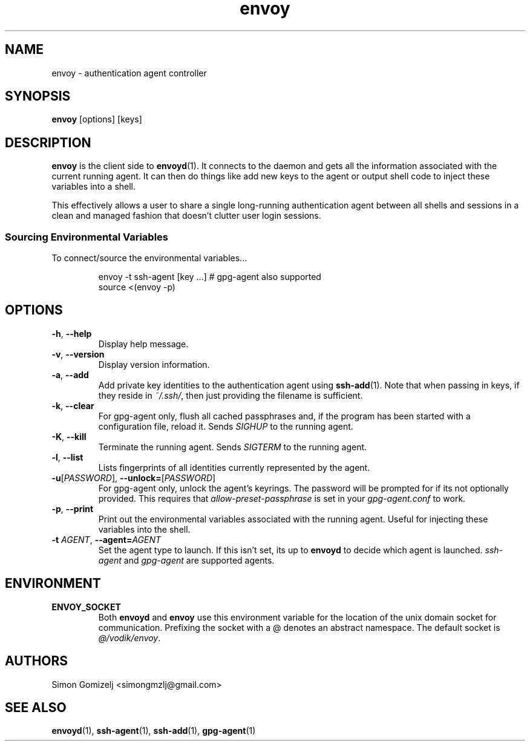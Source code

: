 .TH envoy "1" "January 13" "envoy" "User Commands"
.SH NAME
envoy \- authentication agent controller
.SH SYNOPSIS
\fBenvoy\fP [options] [keys]
.SH DESCRIPTION
\fBenvoy\fP is the client side to \fBenvoyd\fP(1). It connects to the
daemon and gets all the information associated with the current running
agent. It can then do things like add new keys to the agent or output
shell code to inject these variables into a shell.

This effectively allows a user to share a single long-running
authentication agent between all shells and sessions in a clean and
managed fashion that doesn't clutter user login sessions.
.SS Sourcing Environmental Variables
To connect/source the environmental variables...
.IP
.nf
envoy -t ssh-agent [key ...]     # gpg-agent also supported
source <(envoy -p)
.fi
.PP
.SH OPTIONS
.PP
.IP "\fB\-h\fR, \fB\-\-help\fR"
Display help message.
.IP "\fB\-v\fR, \fB\-\-version\fR"
Display version information.
.IP "\fB\-a\fR, \fB\-\-add\fR"
Add private key identities to the authentication agent using
\fBssh-add\fR(1). Note that when passing in keys, if they reside in
\fI~/.ssh/\fR, then just providing the filename is sufficient.
.IP "\fB\-k\fR, \fB\-\-clear\fR"
For gpg-agent only, flush all cached passphrases and, if the program has
been started with a configuration file, reload it. Sends \fISIGHUP\fR to
the running agent.
.IP "\fB\-K\fR, \fB\-\-kill\fR"
Terminate the running agent. Sends \fISIGTERM\fR to the running agent.
.IP "\fB\-l\fR, \fB\-\-list\fR"
Lists fingerprints of all identities currently represented by the agent.
.IP "\fB\-u\fR[\fIPASSWORD\fR], \fB\-\-unlock\fR\fB=\fR[\fIPASSWORD\fR]
For gpg-agent only, unlock the agent's keyrings. The password will be
prompted for if its not optionally provided. This requires that
\fIallow-preset-passphrase\fR is set in your \fIgpg-agent.conf\fR to
work.
.IP "\fB\-p\fR, \fB\-\-print\fR"
Print out the environmental variables associated with the running agent.
Useful for injecting these variables into the shell.
.IP "\fB\-t\fR \fIAGENT\fR, \fB\-\-agent\fR\fB=\fR\fIAGENT\fR
Set the agent type to launch. If this isn't set, its up to \fBenvoyd\fR
to decide which agent is launched. \fIssh-agent\fR and \fIgpg-agent\fR
are supported agents.
.SH ENVIRONMENT
.PP
.IP \fBENVOY_SOCKET\fR
Both \fBenvoyd\fP and \fBenvoy\fP use this environment variable for the
location of the unix domain socket for communication. Prefixing the
socket with a @ denotes an abstract namespace. The default socket is
\fI@/vodik/envoy\fR.
.SH AUTHORS
.nf
Simon Gomizelj <simongmzlj@gmail.com>
.fi
.SH SEE ALSO
\fBenvoyd\fR(1),
\fBssh-agent\fR(1),
\fBssh-add\fR(1),
\fBgpg-agent\fR(1)
